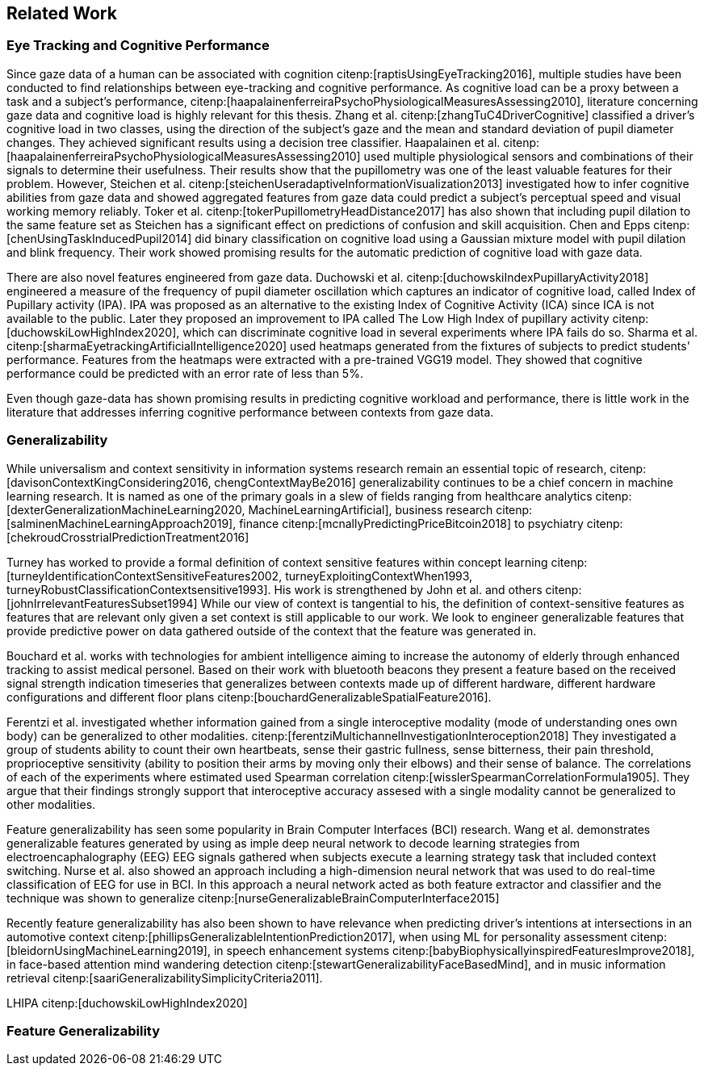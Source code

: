 == Related Work
// === Eye Tracking and Cognitive Performance

// Eye-tracking uses devices and software to track and record the position of a subject's eyes while interacting with digital devices. Eye-tracking can be used for input control or recording behavior during interactions with a system.

// As the technology has improved and systems become cheaper and cheaper, eye-tracking has emerged as an effective, efficient, and cheap non-invasive method of tracking attention and cognitive workload and many other factors.

// There are several different ways of performing eye-tracking. We are working with optical eye-trackers, which point the camera to the subject and record their pupils' position. The imagery is interpreted by software, and the eyes' positions are extracted, as well as any blinks and the pupillary response, how much the pupils dilate and trick. This information is recorded in the form of a time series of the x and y position of where each subject's eyes are looking.

// From this data, we can extract several features. The position of one's gaze on the page could itself be a valuable point of information, usually referred to as areas of interest.

// Pupil dilation in and of itself has been shown to have direct relationships with how one processes data presented one is presented with. As such pupillary response over time is a promising feature. Blinking can, in the same way, give us some indication of how one is processing information.

// A fixation in attracting is when your gaze rests on a particular point for a certain amount of time fixation would usually indicate a higher level of attention to that specific region of the screen.

// Saccades are the rapid eye movement between two fixations. Information is not processed during a saccade. However, we can still learn something about how one processes information and the information being processed. For example, one would see a higher degree of saccades for texts that consist of longer and more complicated words.

// The duration of the saccades and fixations, the lengths of saccades, and the relationship between saccades and fixations in the dataset can give us insight into how the subject processes information.

// The features we are engineering in this thesis are primarily higher-order features built on top of the lower order features that we have just mentioned.

// asciimath::[1_1]

=== Eye Tracking and Cognitive Performance

Since gaze data of a human can be associated with cognition citenp:[raptisUsingEyeTracking2016], multiple studies have been conducted to find relationships between eye-tracking and cognitive performance.
As cognitive load can be a proxy between a task and a subject's performance, citenp:[haapalainenferreiraPsychoPhysiologicalMeasuresAssessing2010], literature concerning gaze data and cognitive load is highly relevant for this thesis.
Zhang et al. citenp:[zhangTuC4DriverCognitive] classified a driver's cognitive load in two classes, using the direction of the subject's gaze and the mean and standard deviation of pupil diameter changes.
They achieved significant results using a decision tree classifier.
Haapalainen et al. citenp:[haapalainenferreiraPsychoPhysiologicalMeasuresAssessing2010] used multiple physiological sensors and combinations of their signals to determine their usefulness.
Their results show that the pupillometry was one of the least valuable features for their problem.
However, Steichen et al. citenp:[steichenUseradaptiveInformationVisualization2013] investigated how to infer cognitive abilities from gaze data and showed aggregated features from gaze data could predict a subject's perceptual speed and visual working memory reliably.
Toker et al. citenp:[tokerPupillometryHeadDistance2017] has also shown that including pupil dilation to the same feature set as Steichen has a significant effect on predictions of confusion and skill acquisition.
Chen and Epps citenp:[chenUsingTaskInducedPupil2014] did binary classification on cognitive load using a Gaussian mixture model with pupil dilation and blink frequency.
Their work showed promising results for the automatic prediction of cognitive load with gaze data.


There are also novel features engineered from gaze data.
Duchowski et al. citenp:[duchowskiIndexPupillaryActivity2018] engineered a measure of the frequency of pupil diameter oscillation which captures an indicator of cognitive load, called Index of Pupillary activity (IPA).
IPA was proposed as an alternative to the existing Index of Cognitive Activity (ICA) since ICA is not available to the public.
Later they proposed an improvement to IPA called The Low High Index of pupillary activity citenp:[duchowskiLowHighIndex2020], which can discriminate cognitive load in several experiments where IPA fails do so.
Sharma et al. citenp:[sharmaEyetrackingArtificialIntelligence2020] used heatmaps generated from the fixtures of subjects to predict students' performance.
Features from the heatmaps were extracted with a pre-trained VGG19 model.
They showed that cognitive performance could be predicted with an error rate of less than 5%.


Even though gaze-data has shown promising results in predicting cognitive workload and performance, there is little work in the literature that addresses inferring cognitive performance between contexts from gaze data.


=== Generalizability
While universalism and context sensitivity in information systems research remain an essential topic of research, citenp:[davisonContextKingConsidering2016, chengContextMayBe2016] generalizability continues to be a chief concern in machine learning research.
It is named as one of the primary goals in a slew of fields ranging from healthcare analytics citenp:[dexterGeneralizationMachineLearning2020, MachineLearningArtificial], business research citenp:[salminenMachineLearningApproach2019], finance citenp:[mcnallyPredictingPriceBitcoin2018] to psychiatry citenp:[chekroudCrosstrialPredictionTreatment2016]

Turney has worked to provide a formal definition of context sensitive features within concept learning citenp:[turneyIdentificationContextSensitiveFeatures2002, turneyExploitingContextWhen1993, turneyRobustClassificationContextsensitive1993].
His work is strengthened by John et al. and others citenp:[johnIrrelevantFeaturesSubset1994]
While our view of context is tangential to his, the definition of context-sensitive features as features that are relevant only given a set context is still applicable to our work.
We look to engineer generalizable features that provide predictive power on data gathered outside of the context that the feature was generated in.

Bouchard et al. works with technologies for ambient intelligence aiming to increase the autonomy of elderly through enhanced tracking to assist medical personel.
Based on their work with bluetooth beacons they present a feature based on the received signal strength indication timeseries that generalizes between contexts made up of different hardware, different hardware configurations and different floor plans citenp:[bouchardGeneralizableSpatialFeature2016].

Ferentzi et al. investigated whether information gained from a single interoceptive modality (mode of understanding ones own body) can be generalized to other modalities. citenp:[ferentziMultichannelInvestigationInteroception2018]
They investigated a group of students ability to count their own heartbeats, sense their gastric fullness, sense bitterness, their pain threshold, proprioceptive sensitivity (ability to position their arms by moving only their elbows) and their sense of balance.
The correlations of each of the experiments where estimated used Spearman correlation citenp:[wisslerSpearmanCorrelationFormula1905].
They argue that their findings strongly support that interoceptive accuracy assesed with a single modality cannot be generalized to other modalities.

Feature generalizability has seen some popularity in Brain Computer Interfaces (BCI) research. Wang et al. demonstrates generalizable features generated by using as imple deep neural network to decode learning strategies from electroencaphalography (EEG) EEG signals gathered when subjects execute a learning strategy task that included context switching.
Nurse et al. also showed an approach including a high-dimension neural network that was used to do real-time classification of EEG for use in BCI.
In this approach a neural network acted as both feature extractor and classifier and the technique was shown to generalize citenp:[nurseGeneralizableBrainComputerInterface2015]

Recently feature generalizability has also been shown to have relevance when predicting driver's intentions at intersections in an automotive context citenp:[phillipsGeneralizableIntentionPrediction2017], when using ML for personality assessment citenp:[bleidornUsingMachineLearning2019], in speech enhancement systems citenp:[babyBiophysicallyinspiredFeaturesImprove2018], in face-based attention mind wandering detection citenp:[stewartGeneralizabilityFaceBasedMind], and in music information retrieval citenp:[saariGeneralizabilitySimplicityCriteria2011].


LHIPA citenp:[duchowskiLowHighIndex2020]

=== Feature Generalizability
